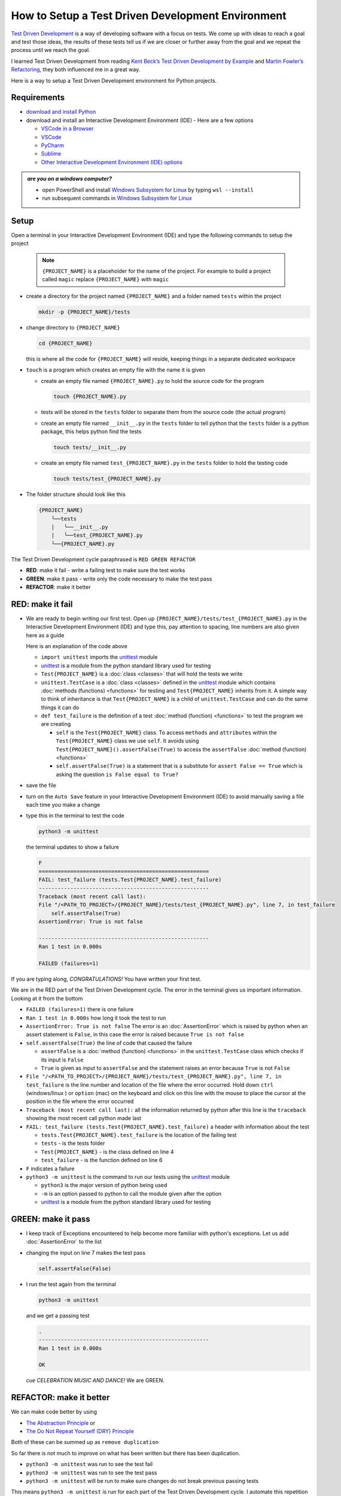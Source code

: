 
How to Setup a Test Driven Development Environment
==================================================

`Test Driven Development <https://en.wikipedia.org/wiki/Test-driven_development>`_ is a way of developing software with a focus on tests.  We come up with ideas to reach a goal and test those ideas, the results of these tests tell us if we are closer or further away from the goal and we repeat the process until we reach the goal.

I learned Test Driven Development from reading `Kent Beck’s <https://en.wikipedia.org/wiki/Kent_Beck>`_ `Test Driven Development by Example <https://www.amazon.com/Test-Driven-Development-Kent-Beck/dp/0321146530/?_encoding=UTF8&pd_rd_w=dbNYL&content-id=amzn1.sym.579192ca-1482-4409-abe7-9e14f17ac827&pf_rd_p=579192ca-1482-4409-abe7-9e14f17ac827&pf_rd_r=133-9769820-0728336&pd_rd_wg=bMVBp&pd_rd_r=c84a5de8-ec36-4bd1-9196-8fa05de41794&ref_=aufs_ap_sc_dsk>`_ and `Martin Fowler’s <https://en.wikipedia.org/wiki/Martin_Fowler_(software_engineer)>`_ `Refactoring <https://www.amazon.com/Refactoring-Improving-Existing-Addison-Wesley-Signature/dp/0134757599/?_encoding=UTF8&pd_rd_w=dbNYL&content-id=amzn1.sym.579192ca-1482-4409-abe7-9e14f17ac827&pf_rd_p=579192ca-1482-4409-abe7-9e14f17ac827&pf_rd_r=133-9769820-0728336&pd_rd_wg=bMVBp&pd_rd_r=c84a5de8-ec36-4bd1-9196-8fa05de41794&ref_=aufs_ap_sc_dsk>`_, they both influenced me in a great way.

Here is a way to setup a Test Driven Development environment for Python projects.


Requirements
------------


* `download and install Python <https://www.python.org/downloads/>`_
* download and install an Interactive Development Environment (IDE) - Here are a few options

  * `VSCode in a Browser <http://vscode.dev>`_
  * `VSCode <https://code.visualstudio.com/download>`_
  * `PyCharm <https://www.jetbrains.com/pycharm/download/#section=mac>`_
  * `Sublime <https://www.sublimetext.com>`_
  * `Other Interactive Development Environment (IDE) options <https://wiki.python.org/moin/IntegratedDevelopmentEnvironments>`_

.. admonition:: *are you on a windows computer?*

  * open PowerShell and install `Windows Subsystem for Linux <https://learn.microsoft.com/en-us/windows/wsl/install>`_ by typing ``wsl --install``
  * run subsequent commands in `Windows Subsystem for Linux <https://learn.microsoft.com/en-us/windows/wsl/install>`_


Setup
-----

Open a terminal in your Interactive Development Environment (IDE) and type the following commands to setup the project

  .. note::

    ``{PROJECT_NAME}`` is a placeholder for the name of the project. For example to build a project called ``magic`` replace ``{PROJECT_NAME}`` with ``magic``

* create a directory for the project named ``{PROJECT_NAME}`` and a folder named ``tests`` within the project

  .. code-block:: shell

    mkdir -p {PROJECT_NAME}/tests

* change directory to ``{PROJECT_NAME}``

  .. code-block:: shell

    cd {PROJECT_NAME}

  this is where all the code for ``{PROJECT_NAME}`` will reside, keeping things in a separate dedicated workspace

* ``touch`` is a program which creates an empty file with the name it is given

  - create an empty file named ``{PROJECT_NAME}.py`` to hold the source code for the program

    .. code-block:: shell

      touch {PROJECT_NAME}.py

  - tests will be stored in the ``tests`` folder to separate them from the source code (the actual program)
  - create an empty file named ``__init__.py`` in the ``tests`` folder to tell python that the ``tests`` folder is a python package, this helps python find the tests

    .. code-block:: shell

      touch tests/__init__.py

  - create an empty file named ``test_{PROJECT_NAME}.py`` in the ``tests`` folder to hold the testing code

    .. code-block:: shell

      touch tests/test_{PROJECT_NAME}.py

* The folder structure should look like this

  .. code-block:: ruby

    {PROJECT_NAME}
        ╰──tests
        |   ╰──__init__.py
        |   ╰──test_{PROJECT_NAME}.py
        ╰──{PROJECT_NAME}.py


The Test Driven Development cycle paraphrased is ``RED GREEN REFACTOR``

* **RED**: make it fail - write a failing test to make sure the test works
* **GREEN**: make it pass - write only the code necessary to make the test pass
* **REFACTOR**: make it better


RED: make it fail
-----------------


* We are ready to begin writing our first test. Open up ``{PROJECT_NAME}/tests/test_{PROJECT_NAME}.py`` in the Interactive Development Environment (IDE) and type this, pay attention to spacing, line numbers are also given here as a guide

  .. code-block:: python
    :linenos:

    import unittest


    class Test{PROJECT_NAME}(unittest.TestCase):

        def test_failure(self):
            self.assertFalse(True)

  Here is an explanation of the code above

  - ``import unittest`` imports the `unittest <https://docs.python.org/3/library/unittest.html>`_ module
  - `unittest <https://docs.python.org/3/library/unittest.html>`_ is a module from the python standard library used for testing
  - ``Test{PROJECT_NAME}`` is a :doc:`class <classes>` that will hold the tests we write
  - ``unittest.TestCase`` is a :doc:`class <classes>` defined in the `unittest <https://docs.python.org/3/library/unittest.html>`_ module which contains :doc:`methods (functions) <functions>` for testing and ``Test{PROJECT_NAME}`` inherits from it. A simple way to think of inheritance is that ``Test{PROJECT_NAME}`` is a child of ``unittest.TestCase`` and can do the same things it can do
  - ``def test_failure`` is the definition of a test :doc:`method (function) <functions>` to test the program we are creating

    * ``self`` is the ``Test{PROJECT_NAME}`` class. To access ``methods`` and ``attributes`` within the ``Test{PROJECT_NAME}`` class we use ``self``. It avoids using ``Test{PROJECT_NAME}().assertFalse(True)`` to access the ``assertFalse`` :doc:`method (function) <functions>`
    * ``self.assertFalse(True)`` is a statement that is a substitute for ``assert False == True`` which is asking the question ``is False equal to True?``

* save the file
* turn on the ``Auto Save`` feature in your Interactive Development Environment (IDE) to avoid manually saving a file each time you make a change
* type this in the terminal to test the code

  .. code-block:: python

    python3 -m unittest

  the terminal updates to show a failure

  .. code-block:: python

    F
    ======================================================
    FAIL: test_failure (tests.Test{PROJECT_NAME}.test_failure)
    ------------------------------------------------------
    Traceback (most recent call last):
    File "/<PATH_TO_PROJECT>/{PROJECT_NAME}/tests/test_{PROJECT_NAME}.py", line 7, in test_failure
        self.assertFalse(True)
    AssertionError: True is not false

    ------------------------------------------------------
    Ran 1 test in 0.000s

    FAILED (failures=1)

If you are typing along, *CONGRATULATIONS!* You have written your first test.

We are in the RED part of the Test Driven Development cycle. The error in the terminal gives us important information. Looking at it from the bottom


* ``FAILED (failures=1)`` there is one failure
* ``Ran 1 test in 0.000s`` how long it took the test to run
* ``AssertionError: True is not false`` The error is an :doc:`AssertionError` which is raised by python when an assert statement is ``False``, in this case the error is raised because ``True is not false``
* ``self.assertFalse(True)`` the line of code that caused the failure

  - ``assertFalse`` is a :doc:`method (function) <functions>` in the ``unittest.TestCase`` class which checks if its input is ``False``
  - ``True`` is given as input to ``assertFalse`` and the statement raises an error because ``True`` is not ``False``

* ``File "/<PATH_TO_PROJECT>/{PROJECT_NAME}/tests/test_{PROJECT_NAME}.py", line 7, in test_failure`` is the line number and location of the file where the error occurred. Hold down ``ctrl`` (windows/linux ) or ``option`` (mac) on the keyboard and click on this line with the mouse to place the cursor at the position in the file where the error occurred
* ``Traceback (most recent call last):`` all the information returned by python after this line is the ``traceback`` showing the most recent call python made last
* ``FAIL: test_failure (tests.Test{PROJECT_NAME}.test_failure)`` a header with information about the test

  - ``tests.Test{PROJECT_NAME}.test_failure`` is the location of the failing test
  -  ``tests`` - is the tests folder
  - ``Test{PROJECT_NAME}`` - is the class defined on line 4
  - ``test_failure`` - is the function defined on line 6

* ``F`` indicates a failure
* ``python3 -m unittest`` is the command to run our tests using the `unittest`_ module

  - ``python3`` is the major version of python being used
  - ``-m`` is an option passed to python to call the module given after the option
  - `unittest <https://docs.python.org/3/library/unittest.html>`_ is a module from the python standard library used for testing


GREEN: make it pass
-------------------


* I keep track of Exceptions encountered to help become more familiar with python's exceptions. Let us add :doc:`AssertionError` to the list

  .. code-block:: python
    :linenos:

    import unittest


    class Test{PROJECT_NAME}(unittest.TestCase):

        def test_failure(self):
            self.assertFalse(True)

    # Exceptions Encountered
    # AssertionError

* changing the input on line 7 makes the test pass

  .. code-block:: python

    self.assertFalse(False)

* I run the test again from the terminal

  .. code-block:: python

    python3 -m unittest

  and we get a passing test

  .. code-block:: python

    .
    ------------------------------------------------------
    Ran 1 test in 0.000s

    OK

  *cue CELEBRATION MUSIC AND DANCE!* We are GREEN.


REFACTOR: make it better
------------------------

We can make code better by using


* `The Abstraction Principle <https://en.wikipedia.org/wiki/Abstraction_principle_(computer_programming)>`_ or
* `The Do Not Repeat Yourself (DRY) Principle <https://en.wikipedia.org/wiki/Don%27t_repeat_yourself>`_

Both of these can be summed up as ``remove duplication``

So far there is not much to improve on what has been written but there has been duplication.

* ``python3 -m unittest`` was run to see the test fail
* ``python3 -m unittest`` was run to see the test pass
* ``python3 -m unittest`` will be run to make sure changes do not break previous passing tests

This means ``python3 -m unittest`` is run for each part of the Test Driven Development cycle. I automate this repetition so I `Do Not Repeat Myself <https://en.wikipedia.org/wiki/Don%27t_repeat_yourself>`_, it would be better for a program to automatically run the tests when I make a change

How to Automatically Run Tests
^^^^^^^^^^^^^^^^^^^^^^^^^^^^^^

How to Create a Virtual Environment
+++++++++++++++++++++++++++++++++++

* Using ``echo`` create a file named ``requirements.txt`` in the ``{PROJECT_NAME}`` folder with ``pytest-watch`` as the text

  .. code-block:: shell

    echo "pytest-watch" > requirements.txt

  - ``pytest-watch`` is a program that automatically uses the `pytest <https://docs.pytest.org/>`_ library to run tests when a python file in the project changes
  - `pytest <https://docs.pytest.org/>`_ is a library like `unittest <https://docs.python.org/3/library/unittest.html>`_ for running tests in python
  - ``requirements.txt`` is a file where we can list required dependencies of a project for `pip <https://pypi.org/project/pip/>`_ the `python package manager <https://pypi.org/project/pip/>`_ to install later, you can use any name you like

* create a virtual environment using the `venv <https://docs.python.org/3/library/venv.html#module-venv>`_ module from the python standard library

  .. code-block:: python

      python3 -m venv .venv

  - ``python3`` is the major version of python being used
  - ``-m`` is an option passed to python to call the module given after the option
  - `venv <https://docs.python.org/3/library/venv.html#module-venv>`_ is a module from the python standard library for creating virtual environments when given a name
  - a virtual environment is an isolated folder that holds dependencies. It keeps the dependencies for a specific project separate from other python dependencies installed on the computer, source code and tests
  - ``.venv`` is the standard name for virtual environments in python, you can use any name you like

* after creating the virtual environment, activate it to use it

  .. code-block:: python

      source .venv/bin/activate

  the ``(.venv)`` on the far left of the command line in the terminal indicates the virtual environment is activated

* upgrade `pip <https://pypi.org/project/pip/>`_ the `python package manager <https://pypi.org/project/pip/>`_ to the latest version

  .. code-block:: python

      python3 -m pip install --upgrade pip

  - ``python3`` is the major version of python being used
  - ``-m`` is an option passed to python to call the module given after the option
  - `pip <https://pypi.org/project/pip/>`_ is a module from the python standard library for installing python libraries
  - ``install`` is an argument given to `pip <https://pypi.org/project/pip/>`_ to tell it to install a given library name
  - ``pip`` is the given library name for `pip <https://pypi.org/project/pip/>`_ to install, in this case it is ``pip`` is installing ``pip``
  - ``--upgrade`` is the option given for the ``install`` argument for `pip <https://pypi.org/project/pip/>`_ to install the latest version of the name given

* we can now use `pip <https://pypi.org/project/pip/>`_ to install any python libraries listed in ``requirements.txt`` in the virtual environment, in this case ``pytest-watch``

  .. code-block:: python

      pip install --requirement requirements.txt

  ``--requirement`` is another option that can be passed to the ``install`` argument to install libraries from a given file name
  ``requirements.txt`` the file that contains a list of libraries for `pip <https://pypi.org/project/pip/>`_ to install

* The folder structure now looks like this

  .. code-block:: ruby

      {PROJECT_NAME}
          ╰──.venv
          ╰──tests
          |   ╰──__init__.py
          |   ╰──test_{PROJECT_NAME}.py
          ╰──{PROJECT_NAME}.py
          ╰──requirements.txt

* typing ``pytest-watch`` in the terminal runs the tests and the terminal displays information about the passing test but does not release the terminal

  .. code-block:: ruby

    [TODAYS_DATE] Running: py.test
    ================== test session starts===================
    platform <YOUR_OPERATING_SYSTEM> -- python <YOUR_python_VERSION >, pytest-<VERSION>, pluggy-<VERSION>
    rootdir: <YOUR_PATH>/project_name
    collected 1 item

    tests/test_<PROJECT_NAME>.py .                     [100%]

    =============== 1 passed in 0.00s =======================

* to verify that the terminal now responds to changes, modify the input on line 7 in ``test_{PROJECT_NAME}.py`` to ``True`` to see it fail and back to ``False`` to see it pass
* hit `ctrl` + `c` in the terminal to stop the tests at anytime

How to Deactivate a Virtual Environment
+++++++++++++++++++++++++++++++++++++++

type ``deactivate`` in the terminal

How to Activate a Virtual Environment
+++++++++++++++++++++++++++++++++++++

Make sure you are in the directory that contains the virtual environment for example ``{PROJECT_NAME}`` and type ``source .venv/bin/activate`` in the terminal



BONUS: Automatically create a Python Test Driven Development Environment
-------------------------------------------------------------------------

You made it this far and have become the greatest programmer in the world. Following the practice of removing duplication, I would write a program that contains all the steps above following `The Do Not Repeat Yourself (DRY) Principle <https://en.wikipedia.org/wiki/Don%27t_repeat_yourself>`_. I can then call the program any time I want to setup a Test Driven Development Environment

* exit the tests in the terminal by hitting ``ctrl`` + ``c`` on the keyboard
* type ``deactivate`` to deactivate the virtual environment if it is still activated
* change directory to the parent of ``{PROJECT_NAME}``

  .. code-block:: shell

      cd ..

* list the commands typed in this session so far as a reference for the program by typing ``history`` in the terminal

  .. code-block:: shell

    history

* create an empty file with a name that describes what the program does so it is easy to remember later, for example, ``setupPythonTdd.sh``

  .. code-block:: shell

      touch setupPythonTdd.sh

* open ``setupPythonTdd.sh`` in the Interactive Development Environment (IDE) and copy each command displayed in the terminal when you typed ``history``

  .. code-block:: ruby
   :linenos:

    mkdir -p {PROJECT_NAME}/tests
    cd {PROJECT_NAME}
    touch {PROJECT_NAME}.py
    touch tests/__init__.py
    touch tests/test_{PROJECT_NAME}.py
    echo "pytest-watch" > requirements.txt
    python3 -m venv .venv
    source .venv/bin/activate
    python3 -m pip install --upgrade pip
    python3 -m pip install --requirement requirements.txt
    pytest-watch

* There is a problem with the program, it will always create a project named ``{PROJECT_NAME}`` so we need to add a variable to make it create any project name we pass to the program as input. Update the program with a variable named ``PROJECT_NAME`` which is referenced with ``$PROJECT_NAME``

  .. code-block:: shell
    :linenos:

    PROJECT_NAME=$1
    mkdir -p $PROJECT_NAME/tests
    cd $PROJECT_NAME
    touch $PROJECT_NAME.py
    touch tests/__init__.py
    touch tests/test_$PROJECT_NAME.py

    echo "pytest-watch" > requirements.txt

    python3 -m venv .venv
    source .venv/bin/activate
    python3 -m pip install --upgrade pip
    python3 -m pip install --requirement requirements.txt
    pytest-watch

* to add the test for failure in ``test_$PROJECT_NAME.py``, use the ``concatenate`` program to make the program add the text

  .. code-block:: shell
    :linenos:

    PROJECT_NAME=$1
    mkdir -p $PROJECT_NAME/tests
    cd $PROJECT_NAME
    touch $PROJECT_NAME.py
    touch tests/__init__.py

    cat << DELIMITER > touch tests/test_$PROJECT_NAME.py
    import unittest


    class Test$PROJECT_NAME(unittest.TestCase):

        def test_failure(self):
            self.assertFalse(True)
    DELIMITER

    echo "pytest-watch" > requirements.txt

    python3 -m venv .venv
    source .venv/bin/activate
    python3 -m pip install --upgrade pip
    python3 -m pip install --requirement requirements.txt
    pytest-watch

  all the text between the two ``DELIMITER`` words will be written to ``tests/test_$PROJECT_NAME.py``

* use ``chmod`` to make the program executable, this makes it usable on its own

  .. code-block:: python

    chmod +x setupPythonTdd.sh

* You can now create a Test Driven Development environment on demand by giving a name for the ``{PROJECT_NAME}`` variable when the program is called. For example, typing this command in the terminal in the folder where ``setupPythonTdd.sh`` is saved will setup a Test Driven Development environment for a project called ``magic``

  .. code-block:: shell

    ./setupPythonTdd.sh magic

This is one of the advantages of programming, I can take a series of steps and make them a one line command which the computer does on my behalf

You now know one way to Setup a Test Driven Development Environment for Python projects, and have a program to do it for you anytime you want

Happy Trails!
